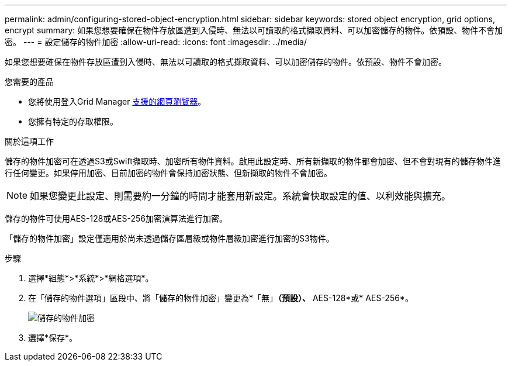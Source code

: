 ---
permalink: admin/configuring-stored-object-encryption.html 
sidebar: sidebar 
keywords: stored object encryption, grid options, encrypt 
summary: 如果您想要確保在物件存放區遭到入侵時、無法以可讀取的格式擷取資料、可以加密儲存的物件。依預設、物件不會加密。 
---
= 設定儲存的物件加密
:allow-uri-read: 
:icons: font
:imagesdir: ../media/


[role="lead"]
如果您想要確保在物件存放區遭到入侵時、無法以可讀取的格式擷取資料、可以加密儲存的物件。依預設、物件不會加密。

.您需要的產品
* 您將使用登入Grid Manager xref:../admin/web-browser-requirements.adoc[支援的網頁瀏覽器]。
* 您擁有特定的存取權限。


.關於這項工作
儲存的物件加密可在透過S3或Swift擷取時、加密所有物件資料。啟用此設定時、所有新擷取的物件都會加密、但不會對現有的儲存物件進行任何變更。如果停用加密、目前加密的物件會保持加密狀態、但新擷取的物件不會加密。


NOTE: 如果您變更此設定、則需要約一分鐘的時間才能套用新設定。系統會快取設定的值、以利效能與擴充。

儲存的物件可使用AES-128或AES-256加密演算法進行加密。

「儲存的物件加密」設定僅適用於尚未透過儲存區層級或物件層級加密進行加密的S3物件。

.步驟
. 選擇*組態*>*系統*>*網格選項*。
. 在「儲存的物件選項」區段中、將「儲存的物件加密」變更為*「無」*（預設）、* AES-128*或* AES-256*。
+
image::../media/stored_object_encryption.png[儲存的物件加密]

. 選擇*保存*。

